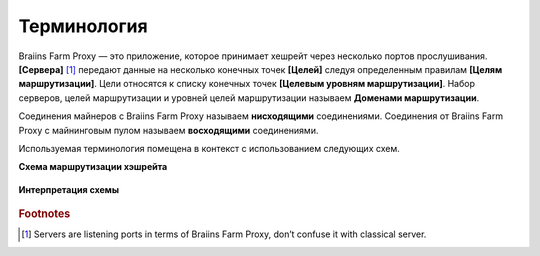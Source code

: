 
.. raw:: html

    <script>
      window.fwSettings={
      'widget_id':77000003511
      };
      !function(){if("function"!=typeof window.FreshworksWidget){var n=function(){n.q.push(arguments)};n.q=[],window.FreshworksWidget=n}}()
    </script>
    <script type='text/javascript' src='https://euc-widget.freshworks.com/widgets/77000003511.js' async defer></script>

############
Терминология
############

.. contents::
  :local:
  :depth: 2

Braiins Farm Proxy — это приложение, которое принимает хешрейт через несколько портов прослушивания. **[Сервера]** [#f1]_ передают данные на несколько конечных точек **[Целей]** следуя определенным правилам **[Целям маршрутизации]**. Цели относятся к списку конечных точек **[Целевым уровням маршрутизации]**. Набор серверов, целей маршрутизации и уровней целей маршрутизации называем **Доменами маршрутизации**.

Соединения майнеров с Braiins Farm Proxy называем **нисходящими** соединениями. Соединения от Braiins Farm Proxy с майнинговым пулом называем **восходящими** соединениями.

Используемая терминология помещена в контекст с использованием следующих схем.

**Схема маршрутизации хэшрейта**

  .. |pic1| image:: ../_static/routing_diagram.png
      :width: 100%
      :alt: Routing Diagram

  |pic1|

**Интерпретация схемы**

  .. |pic2| image:: ../_static/diagram_interpretation.png
      :width: 100%
      :alt: Diagram Interpretation

  |pic2|


.. rubric:: Footnotes

.. [#f1] Servers are listening ports in terms of Braiins Farm Proxy, don’t confuse it with classical server.
